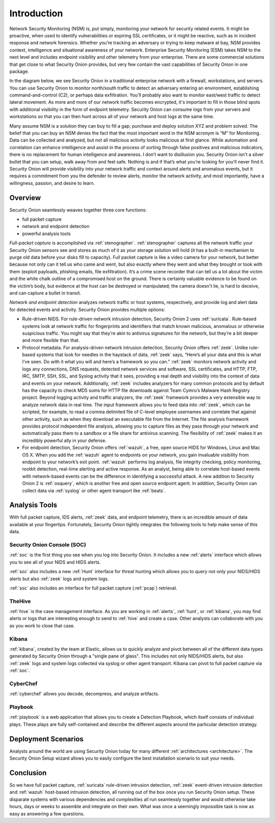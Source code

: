 .. _introduction:

Introduction
============

Network Security Monitoring (NSM) is, put simply, monitoring your network for security related events. It might be proactive, when used to identify vulnerabilities or expiring SSL certificates, or it might be reactive, such as in incident response and network forensics. Whether you’re tracking an adversary or trying to keep malware at bay, NSM provides context, intelligence and situational awareness of your network. Enterprise Security Monitoring (ESM) takes NSM to the next level and includes endpoint visibility and other telemetry from your enterprise. There are some commercial solutions that get close to what Security Onion provides, but very few contain the vast capabilities of Security Onion in one package.

In the diagram below, we see Security Onion in a traditional enterprise network with a firewall, workstations, and servers. You can use Security Onion to monitor north/south traffic to detect an adversary entering an environment, establishing command-and-control (C2), or perhaps data exfiltration. You'll probably also want to monitor east/west traffic to detect lateral movement. As more and more of our network traffic becomes encrypted, it's important to fill in those blind spots with additional visibility in the form of endpoint telemetry. Security Onion can consume logs from your servers and workstations so that you can then hunt across all of your network and host logs at the same time.

.. image:: images/network-horiz.png
  :target: _images/network-horiz.png
   
Many assume NSM is a solution they can buy to fill a gap; purchase and deploy solution XYZ and problem solved. The belief that you can buy an NSM denies the fact that the most important word in the NSM acronym is “M” for Monitoring. Data can be collected and analyzed, but not all malicious activity looks malicious at first glance. While automation and correlation can enhance intelligence and assist in the process of sorting through false positives and malicious indicators, there is no replacement for human intelligence and awareness. I don’t want to disillusion you. Security Onion isn’t a silver bullet that you can setup, walk away from and feel safe. Nothing is and if that’s what you’re looking for you’ll never find it. Security Onion will provide visibility into your network traffic and context around alerts and anomalous events, but it requires a commitment from you the defender to review alerts, monitor the network activity, and most importantly, have a willingness, passion, and desire to learn.

Overview
--------

Security Onion seamlessly weaves together three core functions:

-  full packet capture
-  network and endpoint detection
-  powerful analysis tools

*Full-packet capture* is accomplished via :ref:`stenographer`. :ref:`stenographer` captures all the network traffic your Security Onion sensors see and stores as much of it as your storage solution will hold (it has a built-in mechanism to purge old data before your disks fill to capacity). Full packet capture is like a video camera for your network, but better because not only can it tell us who came and went, but also exactly where they went and what they brought or took with them (exploit payloads, phishing emails, file exfiltration). It’s a crime scene recorder that can tell us a lot about the victim and the white chalk outline of a compromised host on the ground. There is certainly valuable evidence to be found on the victim’s body, but evidence at the host can be destroyed or manipulated; the camera doesn't lie, is hard to deceive, and can capture a bullet in transit.

*Network and endpoint detection* analyzes network traffic or host systems, respectively, and provide log and alert data for detected events and activity. Security Onion provides multiple options:

-  Rule-driven NIDS. For rule-driven network intrusion detection, Security Onion 2 uses :ref:`suricata`. Rule-based systems look at network traffic for fingerprints and identifiers that match known malicious, anomalous or otherwise suspicious traffic. You might say that they’re akin to antivirus signatures for the network, but they’re a bit deeper and more flexible than that.
-  Protocol metadata. For analysis-driven network intrusion detection, Security Onion offers :ref:`zeek`.  Unlike rule-based systems that look for needles in the haystack of data, :ref:`zeek` says, “Here’s all your data and this is what I’ve seen. Do with it what you will and here’s a framework so you can.” :ref:`zeek` monitors network activity and logs any connections, DNS requests, detected network services and software, SSL certificates, and HTTP, FTP, IRC, SMTP, SSH, SSL, and Syslog activity that it sees, providing a real depth and visibility into the context of data and events on your network. Additionally, :ref:`zeek` includes analyzers for many common protocols and by default has the capacity to check MD5 sums for HTTP file downloads against Team Cymru’s Malware Hash Registry project. Beyond logging activity and traffic analyzers, the :ref:`zeek` framework provides a very extensible way to analyze network data in real time. The input framework allows you to feed data into :ref:`zeek`, which can be scripted, for example, to read a comma delimited file of C-level employee usernames and correlate that against other activity, such as when they download an executable file from the Internet. The file analysis framework provides protocol independent file analysis, allowing you to capture files as they pass through your network and automatically pass them to a sandbox or a file share for antivirus scanning. The flexibility of :ref:`zeek` makes it an incredibly powerful ally in your defense.
-  For endpoint detection, Security Onion offers :ref:`wazuh`, a free, open source HIDS for Windows, Linux and Mac OS X. When you add the :ref:`wazuh` agent to endpoints on your network, you gain invaluable visibility from endpoint to your network’s exit point. :ref:`wazuh` performs log analysis, file integrity checking, policy monitoring, rootkit detection, real-time alerting and active response. As an analyst, being able to correlate host-based events with network-based events can be the difference in identifying a successful attack. A new addition to Security Onion 2 is :ref:`osquery`, which is another free and open source endpoint agent. In addition, Security Onion can collect data via :ref:`syslog` or other agent transport like :ref:`beats`.

Analysis Tools
--------------

With full packet capture, IDS alerts, :ref:`zeek` data, and endpoint telemetry, there is an incredible amount of data available at your fingertips. Fortunately, Security Onion tightly integrates the following tools to help make sense of this data.

Security Onion Console (SOC)
~~~~~~~~~~~~~~~~~~~~~~~~~~~~

:ref:`soc` is the first thing you see when you log into Security Onion. It includes a new :ref:`alerts` interface which allows you to see all of your NIDS and HIDS alerts.

.. image:: images/alerts.png
  :target: _images/alerts.png

:ref:`soc` also includes a new :ref:`Hunt` interface for threat hunting which allows you to query not only your NIDS/HIDS alerts but also :ref:`zeek` logs and system logs. 

.. image:: images/hunt.png
  :target: _images/hunt.png

:ref:`soc` also includes an interface for full packet capture (:ref:`pcap`) retrieval.

.. image:: images/pcap.png
  :target: _images/pcap.png

TheHive
~~~~~~~

:ref:`hive` is the case management interface. As you are working in :ref:`alerts`, :ref:`hunt`, or :ref:`kibana`, you may find alerts or logs that are interesting enough to send to :ref:`hive` and create a case. Other analysts can collaborate with you as you work to close that case.

.. image:: https://user-images.githubusercontent.com/1659467/94850514-07f06d00-03f5-11eb-8071-6e45d82feec7.png
  :target: https://user-images.githubusercontent.com/1659467/94850514-07f06d00-03f5-11eb-8071-6e45d82feec7.png

Kibana
~~~~~~

:ref:`kibana`, created by the team at Elastic, allows us to quickly analyze and pivot between all of the different data types generated by Security Onion through a "single pane of glass".  This includes not only NIDS/HIDS alerts, but also :ref:`zeek` logs and system logs collected via syslog or other agent transport.  Kibana can pivot to full packet capture via :ref:`soc`.

.. image:: images/kibana.png
  :target: _images/kibana.png

CyberChef
~~~~~~~~~

:ref:`cyberchef` allows you decode, decompress, and analyze artifacts.

.. image:: images/cyberchef.png
  :target: _images/cyberchef.png

Playbook
~~~~~~~~

:ref:`playbook` is a web application that allows you to create a Detection Playbook, which itself consists of individual plays. These plays are fully self-contained and describe the different aspects around the particular detection strategy.

.. image:: https://user-images.githubusercontent.com/1659467/87230271-c5cb0880-c37c-11ea-8a36-24cabf137ed2.png
  :target: https://user-images.githubusercontent.com/1659467/87230271-c5cb0880-c37c-11ea-8a36-24cabf137ed2.png

Deployment Scenarios
--------------------

Analysts around the world are using Security Onion today for many different :ref:`architectures <architecture>`.  The Security Onion Setup wizard allows you to easily configure the best installation scenario to suit your needs.

Conclusion
----------

So we have full packet capture, :ref:`suricata` rule-driven intrusion detection, :ref:`zeek` event-driven intrusion detection and :ref:`wazuh` host-based intrusion detection, all running out of the box once you run Security Onion setup. These disparate systems with various dependencies and complexities all run seamlessly together and would otherwise take hours, days or weeks to assemble and integrate on their own. What was once a seemingly impossible task is now as easy as answering a few questions.
